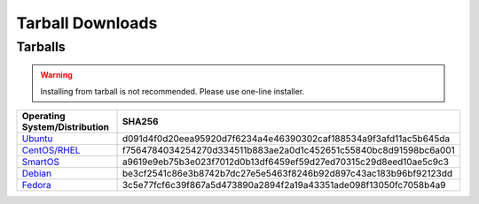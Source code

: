 .. _agent_downloads:

Tarball Downloads
-----------------

Tarballs
^^^^^^^^

.. warning:: Installing from tarball is not recommended. Please use one-line installer.

.. csv-table:: 
   :header: "Operating System/Distribution","SHA256"
   :widths: 10, 10

   `Ubuntu <http://es-download.s3.amazonaws.com/enstratus-agent-ubuntu-latest.tar.gz>`_,d091d4f0d20eea95920d7f6234a4e46390302caf188534a9f3afd11ac5b645da
   `CentOS/RHEL <http://es-download.s3.amazonaws.com/enstratus-agent-centos-latest.tar.gz>`_,f7564784034254270d334511b883ae2a0d1c452651c55840bc8d91598bc6a001
   `SmartOS <http://es-download.s3.amazonaws.com/enstratus-agent-smartos-latest.tar.gz>`_,a9619e9eb75b3e023f7012d0b13df6459ef59d27ed70315c29d8eed10ae5c9c3
   `Debian <http://es-download.s3.amazonaws.com/enstratus-agent-debian-latest.tar.gz>`_,be3cf2541c86e3b8742b7dc27e5e5463f8246b92d897c43ac183b96bf92123dd
   `Fedora <http://es-download.s3.amazonaws.com/enstratus-agent-fedora-latest.tar.gz>`_,3c5e77fcf6c39f867a5d473890a2894f2a19a43351ade098f13050fc7058b4a9
